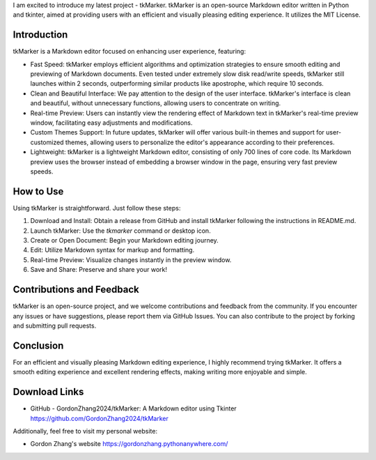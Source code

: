 .. title: Introduction to tkMarker - efficient and elegant markdown editor
.. slug: introduction-to-tkmarker-efficient-and-elegant-markdown-editor
.. date: 2024-06-02 09:22:44 UTC
.. tags: 
.. category: 
.. link: 
.. description: 
.. type: text


I am excited to introduce my latest project - tkMarker. tkMarker is an open-source Markdown editor written in Python and tkinter, aimed at providing users with an efficient and visually pleasing editing experience. It utilizes the MIT License.

Introduction
------------

tkMarker is a Markdown editor focused on enhancing user experience, featuring:

- Fast Speed: tkMarker employs efficient algorithms and optimization strategies to ensure smooth editing and previewing of Markdown documents. Even tested under extremely slow disk read/write speeds, tkMarker still launches within 2 seconds, outperforming similar products like apostrophe, which require 10 seconds.
- Clean and Beautiful Interface: We pay attention to the design of the user interface. tkMarker's interface is clean and beautiful, without unnecessary functions, allowing users to concentrate on writing.
- Real-time Preview: Users can instantly view the rendering effect of Markdown text in tkMarker's real-time preview window, facilitating easy adjustments and modifications.
- Custom Themes Support: In future updates, tkMarker will offer various built-in themes and support for user-customized themes, allowing users to personalize the editor's appearance according to their preferences.
- Lightweight: tkMarker is a lightweight Markdown editor, consisting of only 700 lines of core code. Its Markdown preview uses the browser instead of embedding a browser window in the page, ensuring very fast preview speeds.

How to Use
----------

Using tkMarker is straightforward. Just follow these steps:

1. Download and Install: Obtain a release from GitHub and install tkMarker following the instructions in README.md.
2. Launch tkMarker: Use the `tkmarker` command or desktop icon.
3. Create or Open Document: Begin your Markdown editing journey.
4. Edit: Utilize Markdown syntax for markup and formatting.
5. Real-time Preview: Visualize changes instantly in the preview window.
6. Save and Share: Preserve and share your work!

Contributions and Feedback
--------------------------

tkMarker is an open-source project, and we welcome contributions and feedback from the community. If you encounter any issues or have suggestions, please report them via GitHub Issues. You can also contribute to the project by forking and submitting pull requests.

Conclusion
----------

For an efficient and visually pleasing Markdown editing experience, I highly recommend trying tkMarker. It offers a smooth editing experience and excellent rendering effects, making writing more enjoyable and simple.

Download Links
--------------

- GitHub - GordonZhang2024/tkMarker: A Markdown editor using Tkinter
  https://github.com/GordonZhang2024/tkMarker

Additionally, feel free to visit my personal website:

- Gordon Zhang's website
  https://gordonzhang.pythonanywhere.com/

